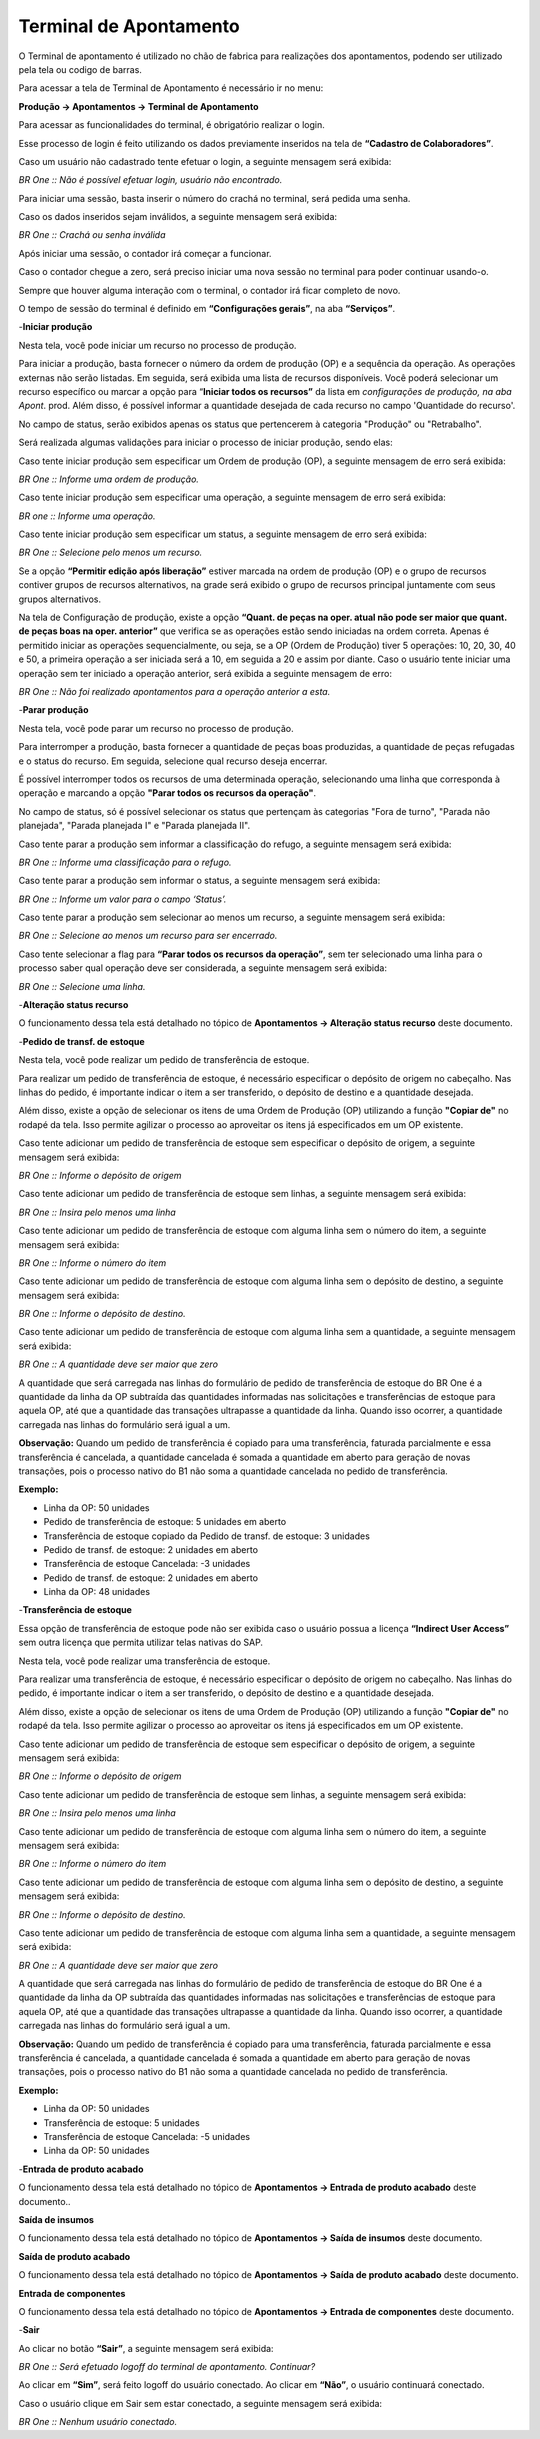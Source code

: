 ﻿Terminal de Apontamento
~~~~~~~~~~~~~~~~~~~~~~~~~~

O Terminal de apontamento é utilizado no chão de fabrica para realizações dos apontamentos, podendo ser utilizado pela tela ou codigo de barras.

Para acessar a tela de Terminal de Apontamento é necessário ir  no menu:

**Produção -> Apontamentos -> Terminal de Apontamento**


.. image:: /_static/BR\ One\ Produção/Processo/Apontamento/Terminal\ de\ apontamento/Aspose.Words.be5e13a7-82c5-42e8-b2c6-64e9566c4180.001.png


Para acessar as funcionalidades do terminal, é obrigatório realizar o login. 

Esse processo de login é feito utilizando os dados previamente inseridos na tela de **“Cadastro de Colaboradores”**.

.. image:: /_static/BR\ One\ Produção/Processo/Apontamento/Terminal\ de\ apontamento/Aspose.Words.be5e13a7-82c5-42e8-b2c6-64e9566c4180.002.png


Caso um usuário não cadastrado tente efetuar o login, a seguinte mensagem será exibida:

.. image:: /_static/BR\ One\ Produção/Processo/Apontamento/Terminal\ de\ apontamento/Aspose.Words.be5e13a7-82c5-42e8-b2c6-64e9566c4180.003.png


*BR One :: Não é possível efetuar login, usuário não encontrado.*

Para iniciar uma sessão, basta inserir o número do crachá no terminal, será pedida uma senha.

Caso os dados inseridos sejam inválidos,  a seguinte mensagem será exibida:

.. image:: /_static/BR\ One\ Produção/Processo/Apontamento/Terminal\ de\ apontamento/Aspose.Words.be5e13a7-82c5-42e8-b2c6-64e9566c4180.004.png


*BR One :: Crachá ou senha inválida*


Após iniciar uma sessão, o contador irá começar a funcionar.

.. image:: /_static/BR\ One\ Produção/Processo/Apontamento/Terminal\ de\ apontamento/Aspose.Words.be5e13a7-82c5-42e8-b2c6-64e9566c4180.005.png


Caso o contador chegue a zero, será preciso iniciar uma nova sessão no terminal para poder continuar usando-o. 

Sempre que houver alguma interação com o terminal, o contador irá ficar completo de novo. 

O tempo de sessão do terminal é definido em **“Configurações gerais”**, na aba **“Serviços”**.

.. image:: /_static/BR\ One\ Produção/Processo/Apontamento/Terminal\ de\ apontamento/image_2023_07_27T18_56_59_150Z.png


-**Iniciar produção**

Nesta tela, você pode iniciar um recurso no processo de produção.

.. image:: /_static/BR\ One\ Produção/Processo/Apontamento/Terminal\ de\ apontamento/Aspose.Words.be5e13a7-82c5-42e8-b2c6-64e9566c4180.006.png



Para iniciar a produção, basta fornecer o número da ordem de produção (OP) e a sequência da operação. As operações externas não serão listadas. Em seguida, será exibida uma lista de recursos disponíveis. Você poderá selecionar um recurso específico ou marcar a opção para “**Iniciar todos os recursos”** da lista em *configurações de produção, na aba Apont*. prod. Além disso, é possível informar a quantidade desejada de cada recurso no campo 'Quantidade do recurso'.

No campo de status, serão exibidos apenas os status que pertencerem à categoria "Produção" ou "Retrabalho".

Será realizada algumas validações para iniciar o processo de iniciar produção, sendo elas:

Caso tente iniciar produção sem especificar um Ordem de produção (OP), a seguinte mensagem de erro será exibida:

.. image:: /_static/BR\ One\ Produção/Processo/Apontamento/Terminal\ de\ apontamento/Aspose.Words.be5e13a7-82c5-42e8-b2c6-64e9566c4180.007.png


*BR One :: Informe uma ordem de produção.*

Caso tente iniciar produção sem especificar uma operação, a seguinte mensagem de erro será exibida:

.. image:: /_static/BR\ One\ Produção/Processo/Apontamento/Terminal\ de\ apontamento/Aspose.Words.be5e13a7-82c5-42e8-b2c6-64e9566c4180.008.png


*BR one :: Informe uma operação.*

Caso tente iniciar produção sem especificar um status, a seguinte mensagem de erro será exibida:

.. image:: /_static/BR\ One\ Produção/Processo/Apontamento/Terminal\ de\ apontamento/Aspose.Words.be5e13a7-82c5-42e8-b2c6-64e9566c4180.009.png


*BR One :: Selecione pelo menos um recurso.*

Se a opção **“Permitir edição após liberação”** estiver marcada na ordem de produção (OP) e o grupo de recursos contiver grupos de recursos alternativos, na grade será exibido o grupo de recursos principal juntamente com seus grupos alternativos.

Na tela de Configuração de produção, existe a opção **“Quant. de peças na oper. atual não pode ser maior que quant. de peças boas na oper. anterior”** que verifica se as operações estão sendo iniciadas na ordem correta. Apenas é permitido iniciar as operações sequencialmente, ou seja, se a OP (Ordem de Produção) tiver 5 operações: 10, 20, 30, 40 e 50, a primeira operação a ser iniciada será a 10, em seguida a 20 e assim por diante. Caso o usuário tente iniciar uma operação sem ter iniciado a operação anterior, será exibida a seguinte mensagem de erro:


.. image:: /_static/BR\ One\ Produção/Processo/Apontamento/Terminal\ de\ apontamento/Aspose.Words.be5e13a7-82c5-42e8-b2c6-64e9566c4180.010.png


*BR One :: Não foi realizado apontamentos para a operação anterior a esta.*


-**Parar produção**

Nesta tela, você pode parar um recurso no processo de produção.

.. image:: /_static/BR\ One\ Produção/Processo/Apontamento/Terminal\ de\ apontamento/Aspose.Words.be5e13a7-82c5-42e8-b2c6-64e9566c4180.011.png


Para interromper a produção, basta fornecer a quantidade de peças boas produzidas, a quantidade de peças refugadas e o status do recurso. Em seguida, selecione qual recurso deseja encerrar.

É possível interromper todos os recursos de uma determinada operação, selecionando uma linha que corresponda à operação e marcando a opção **"Parar todos os recursos da operação"**.


No campo de status, só é possível selecionar os status que pertençam às categorias "Fora de turno", "Parada não planejada", "Parada planejada I" e "Parada planejada II".

Caso tente parar a produção sem informar a classificação do refugo, a seguinte mensagem será exibida:

.. image:: /_static/BR\ One\ Produção/Processo/Apontamento/Terminal\ de\ apontamento/Aspose.Words.be5e13a7-82c5-42e8-b2c6-64e9566c4180.012.png


*BR One :: Informe uma classificação para o refugo.*

Caso tente parar a produção sem informar o status, a seguinte mensagem será exibida:

.. image:: /_static/BR\ One\ Produção/Processo/Apontamento/Terminal\ de\ apontamento/Aspose.Words.be5e13a7-82c5-42e8-b2c6-64e9566c4180.013.png


*BR One :: Informe um valor para o campo ‘Status’.*


Caso tente parar a produção sem selecionar ao menos um recurso, a seguinte mensagem será exibida:

.. image:: /_static/BR\ One\ Produção/Processo/Apontamento/Terminal\ de\ apontamento/Aspose.Words.be5e13a7-82c5-42e8-b2c6-64e9566c4180.014.png


*BR One :: Selecione ao menos um recurso para ser encerrado.*


Caso tente selecionar a flag para **“Parar todos os recursos da operação”**, sem ter selecionado uma linha para o processo saber qual operação deve ser considerada, a seguinte mensagem será exibida:

.. image:: /_static/BR\ One\ Produção/Processo/Apontamento/Terminal\ de\ apontamento/Aspose.Words.be5e13a7-82c5-42e8-b2c6-64e9566c4180.015.png


*BR One :: Selecione uma linha.*


-**Alteração status recurso**

O funcionamento dessa tela está detalhado no tópico de **Apontamentos -> Alteração status recurso** deste documento.


-**Pedido de transf. de estoque**

Nesta tela, você pode realizar um pedido de transferência de estoque.

.. image:: /_static/BR\ One\ Produção/Processo/Apontamento/Terminal\ de\ apontamento/Aspose.Words.be5e13a7-82c5-42e8-b2c6-64e9566c4180.016.png


Para realizar um pedido de transferência de estoque, é necessário especificar o depósito de origem no cabeçalho. Nas linhas do pedido, é importante indicar o item a ser transferido, o depósito de destino e a quantidade desejada.

Além disso, existe a opção de selecionar os itens de uma Ordem de Produção (OP) utilizando a função **"Copiar de"** no rodapé da tela. Isso permite agilizar o processo ao aproveitar os itens já especificados em um OP existente.

Caso tente adicionar um pedido de transferência de estoque sem especificar o depósito de origem, a seguinte mensagem será exibida:

.. image:: /_static/BR\ One\ Produção/Processo/Apontamento/Terminal\ de\ apontamento/Aspose.Words.be5e13a7-82c5-42e8-b2c6-64e9566c4180.017.png



*BR One :: Informe o depósito de origem*

Caso tente adicionar um pedido de transferência de estoque sem linhas, a seguinte mensagem será exibida:

.. image:: /_static/BR\ One\ Produção/Processo/Apontamento/Terminal\ de\ apontamento/Aspose.Words.be5e13a7-82c5-42e8-b2c6-64e9566c4180.018.png


*BR One :: Insira pelo menos uma linha*

Caso tente adicionar um pedido de transferência de estoque com alguma linha sem o número do item, a seguinte mensagem será exibida:

.. image:: /_static/BR\ One\ Produção/Processo/Apontamento/Terminal\ de\ apontamento/Aspose.Words.be5e13a7-82c5-42e8-b2c6-64e9566c4180.019.png


*BR One :: Informe o número do item*

Caso tente adicionar um pedido de transferência de estoque com alguma linha sem o depósito de destino, a seguinte mensagem será exibida:

.. image:: /_static/BR\ One\ Produção/Processo/Apontamento/Terminal\ de\ apontamento/Aspose.Words.be5e13a7-82c5-42e8-b2c6-64e9566c4180.020.png


*BR One :: Informe o depósito de destino.*


Caso tente adicionar um pedido de transferência de estoque com alguma linha sem a quantidade, a seguinte mensagem será exibida:

.. image:: /_static/BR\ One\ Produção/Processo/Apontamento/Terminal\ de\ apontamento/Aspose.Words.be5e13a7-82c5-42e8-b2c6-64e9566c4180.021.png


*BR One :: A quantidade deve ser maior que zero*


A quantidade que será carregada nas linhas do formulário de pedido de transferência de estoque do BR One é a quantidade da linha da OP subtraída das quantidades informadas nas solicitações e transferências de estoque para aquela OP, até que a quantidade das transações ultrapasse a quantidade da linha. Quando isso ocorrer, a quantidade carregada nas linhas do formulário será igual a um. 

**Observação:** Quando um pedido de transferência é copiado para uma transferência, faturada parcialmente e essa transferência é cancelada, a quantidade cancelada é somada a quantidade em aberto para geração de novas transações, pois o processo nativo do B1 não soma a quantidade cancelada no pedido de transferência. 

**Exemplo:**

- Linha da OP: 50 unidades 
- Pedido de transferência de estoque: 5 unidades em aberto 
- Transferência de estoque copiado da Pedido de transf. de estoque: 3 unidades 
- Pedido de transf. de estoque: 2 unidades em aberto 
- Transferência de estoque Cancelada: -3 unidades 
- Pedido de transf. de estoque: 2 unidades em aberto 
- Linha da OP: 48 unidades

-**Transferência de estoque**

Essa opção de transferência de estoque pode não ser exibida caso o usuário possua a licença **“Indirect User Access”** sem outra licença que permita utilizar telas nativas do SAP.

Nesta tela, você pode realizar uma transferência de estoque.

.. image:: /_static/BR\ One\ Produção/Processo/Apontamento/Terminal\ de\ apontamento/Aspose.Words.be5e13a7-82c5-42e8-b2c6-64e9566c4180.022.png



Para realizar uma transferência de estoque, é necessário especificar o depósito de origem no cabeçalho. Nas linhas do pedido, é importante indicar o item a ser transferido, o depósito de destino e a quantidade desejada.

Além disso, existe a opção de selecionar os itens de uma Ordem de Produção (OP) utilizando a função **"Copiar de"** no rodapé da tela. Isso permite agilizar o processo ao aproveitar os itens já especificados em um OP existente.

Caso tente adicionar um pedido de transferência de estoque sem especificar o depósito de origem, a seguinte mensagem será exibida:

.. image:: /_static/BR\ One\ Produção/Processo/Apontamento/Terminal\ de\ apontamento/Aspose.Words.be5e13a7-82c5-42e8-b2c6-64e9566c4180.017.png


*BR One :: Informe o depósito de origem*

Caso tente adicionar um pedido de transferência de estoque sem linhas, a seguinte mensagem será exibida:

.. image:: /_static/BR\ One\ Produção/Processo/Apontamento/Terminal\ de\ apontamento/Aspose.Words.be5e13a7-82c5-42e8-b2c6-64e9566c4180.018.png


*BR One :: Insira pelo menos uma linha*

Caso tente adicionar um pedido de transferência de estoque com alguma linha sem o número do item, a seguinte mensagem será exibida:

.. image:: /_static/BR\ One\ Produção/Processo/Apontamento/Terminal\ de\ apontamento/Aspose.Words.be5e13a7-82c5-42e8-b2c6-64e9566c4180.019.png


*BR One :: Informe o número do item*

Caso tente adicionar um pedido de transferência de estoque com alguma linha sem o depósito de destino, a seguinte mensagem será exibida:

.. image:: /_static/BR\ One\ Produção/Processo/Apontamento/Terminal\ de\ apontamento/Aspose.Words.be5e13a7-82c5-42e8-b2c6-64e9566c4180.020.png


*BR One :: Informe o depósito de destino.*


Caso tente adicionar um pedido de transferência de estoque com alguma linha sem a quantidade, a seguinte mensagem será exibida:

.. image:: /_static/BR\ One\ Produção/Processo/Apontamento/Terminal\ de\ apontamento/Aspose.Words.be5e13a7-82c5-42e8-b2c6-64e9566c4180.021.png


*BR One :: A quantidade deve ser maior que zero*


A quantidade que será carregada nas linhas do formulário de pedido de transferência de estoque do BR One é a quantidade da linha da OP subtraída das quantidades informadas nas solicitações e transferências de estoque para aquela OP, até que a quantidade das transações ultrapasse a quantidade da linha. Quando isso ocorrer, a quantidade carregada nas linhas do formulário será igual a um. 

**Observação:** Quando um pedido de transferência é copiado para uma transferência, faturada parcialmente e essa transferência é cancelada, a quantidade cancelada é somada a quantidade em aberto para geração de novas transações, pois o processo nativo do B1 não soma a quantidade cancelada no pedido de transferência. 

**Exemplo:**

- Linha da OP: 50 unidades

- Transferência de estoque: 5 unidades

- Transferência de estoque Cancelada: -5 unidades

- Linha da OP: 50 unidades



-**Entrada de produto acabado**

O funcionamento dessa tela está detalhado no tópico de **Apontamentos -> Entrada de produto acabado** deste documento..

**Saída de insumos**

O funcionamento dessa tela está detalhado no tópico de **Apontamentos -> Saída de insumos** deste documento.

**Saída de produto acabado**

O funcionamento dessa tela está detalhado no tópico de **Apontamentos -> Saída de produto acabado** deste documento.


**Entrada de componentes**

O funcionamento dessa tela está detalhado no tópico de **Apontamentos -> Entrada de componentes** deste documento.


-**Sair**

Ao clicar no botão **“Sair”**, a seguinte mensagem será exibida:

.. image:: /_static/BR\ One\ Produção/Processo/Apontamento/Terminal\ de\ apontamento/Aspose.Words.be5e13a7-82c5-42e8-b2c6-64e9566c4180.023.png


*BR One :: Será efetuado logoff do terminal de apontamento. Continuar?*

Ao clicar em **“Sim”**, será feito logoff do usuário conectado. Ao clicar em **“Não”**, o usuário continuará conectado.

Caso o usuário clique em Sair sem estar conectado, a seguinte mensagem será exibida:

.. image:: /_static/BR\ One\ Produção/Processo/Apontamento/Terminal\ de\ apontamento/Aspose.Words.be5e13a7-82c5-42e8-b2c6-64e9566c4180.024.png


*BR One :: Nenhum usuário conectado.*
